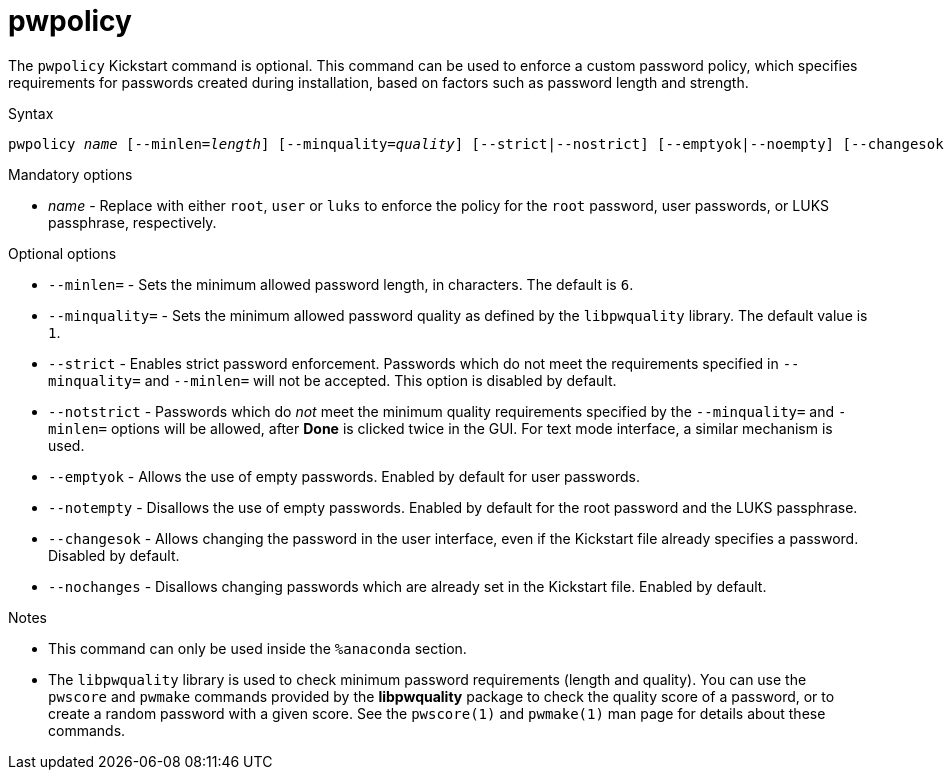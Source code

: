 [id="pwpolicy_{context}"]
= pwpolicy

The [command]`pwpolicy` Kickstart command is optional. This command can be used to enforce a custom password policy, which specifies requirements for passwords created during installation, based on factors such as password length and strength.


.Syntax

[subs="quotes,macros"]
----
[command]``pwpolicy __name__ [--minlen=__length__] [--minquality=__quality__] [--strict|--nostrict] [--emptyok|--noempty] [--changesok|--nochanges]``
----


.Mandatory options

* __name__ - Replace with either `root`, `user` or `luks` to enforce the policy for the `root` password, user passwords, or LUKS passphrase, respectively.


.Optional options

* [option]`--minlen=` - Sets the minimum allowed password length, in characters. The default is `6`.

* [option]`--minquality=` - Sets the minimum allowed password quality as defined by the `libpwquality` library. The default value is `1`.

* [option]`--strict` - Enables strict password enforcement. Passwords which do not meet the requirements specified in [option]`--minquality=` and [option]`--minlen=` will not be accepted. This option is disabled by default.

* [option]`--notstrict` - Passwords which do __not__ meet the minimum quality requirements specified by the [option]`--minquality=` and [option]`-minlen=` options will be allowed, after [GUI]*Done* is clicked twice in the GUI. For text mode interface, a similar mechanism is used.

* [option]`--emptyok` - Allows the use of empty passwords. Enabled by default for user passwords.

* [option]`--notempty` - Disallows the use of empty passwords. Enabled by default for the root password and the LUKS passphrase.

* [option]`--changesok` - Allows changing the password in the user interface, even if the Kickstart file already specifies a password. Disabled by default.

* [option]`--nochanges` - Disallows changing passwords which are already set in the Kickstart file. Enabled by default.


.Notes

* This command can only be used inside the [command]`%anaconda` section.

* The `libpwquality` library is used to check minimum password requirements (length and quality). You can use the [command]`pwscore` and [command]`pwmake` commands provided by the [package]*libpwquality* package to check the quality score of a password, or to create a random password with a given score. See the `pwscore(1)` and `pwmake(1)` man page for details about these commands.

